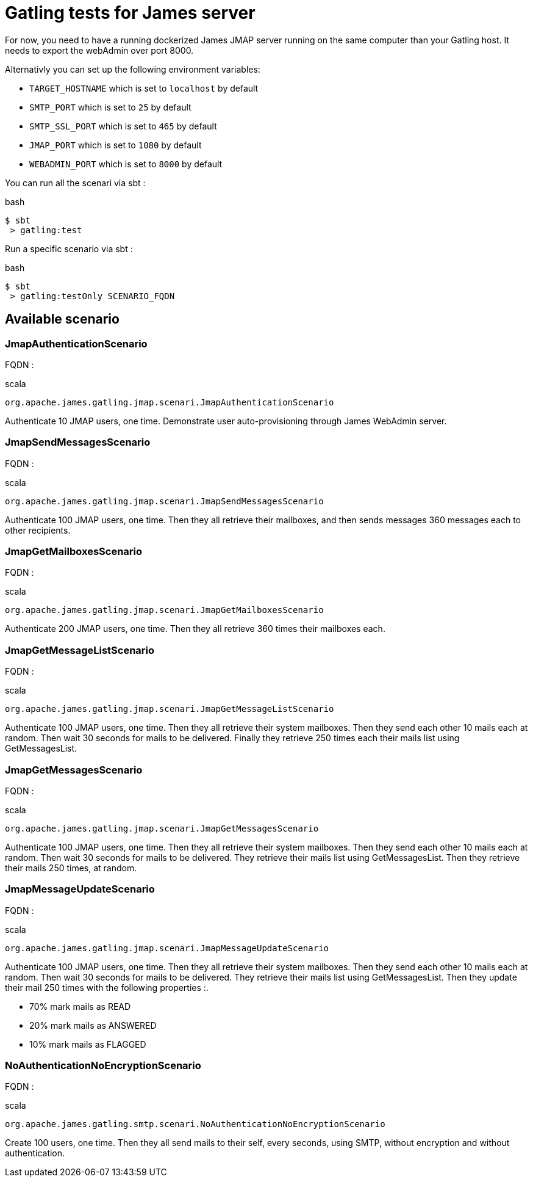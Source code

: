 = Gatling tests for James server

For now, you need to have a running dockerized James JMAP server running on the same computer than your Gatling host. It needs to export the webAdmin over port 8000.

Alternativly you can set up the following environment variables:

 * `TARGET_HOSTNAME` which is set to `localhost` by default
 * `SMTP_PORT` which is set to `25` by default
 * `SMTP_SSL_PORT` which is set to `465` by default
 * `JMAP_PORT` which is set to `1080` by default
 * `WEBADMIN_PORT` which is set to `8000` by default

You can run all the scenari via sbt :

.bash
----
$ sbt
 > gatling:test
----

Run a specific scenario via sbt :

.bash
----
$ sbt
 > gatling:testOnly SCENARIO_FQDN
----

== Available scenario

=== JmapAuthenticationScenario

FQDN :

.scala
----
org.apache.james.gatling.jmap.scenari.JmapAuthenticationScenario
----

Authenticate 10 JMAP users, one time. Demonstrate user auto-provisioning through James WebAdmin server.

=== JmapSendMessagesScenario

FQDN :

.scala
----
org.apache.james.gatling.jmap.scenari.JmapSendMessagesScenario
----

Authenticate 100 JMAP users, one time. Then they all retrieve their mailboxes, and then sends messages 360 messages each to other recipients.

=== JmapGetMailboxesScenario

FQDN :

.scala
----
org.apache.james.gatling.jmap.scenari.JmapGetMailboxesScenario
----

Authenticate 200 JMAP users, one time. Then they all retrieve 360 times their mailboxes each.

=== JmapGetMessageListScenario

FQDN :

.scala
----
org.apache.james.gatling.jmap.scenari.JmapGetMessageListScenario
----

Authenticate 100 JMAP users, one time. Then they all retrieve their system mailboxes. Then they send each other 10 mails each at random. Then wait 30 seconds for mails to be delivered. Finally they retrieve 250 times each their mails list using GetMessagesList.

=== JmapGetMessagesScenario

FQDN :

.scala
----
org.apache.james.gatling.jmap.scenari.JmapGetMessagesScenario
----

Authenticate 100 JMAP users, one time. Then they all retrieve their system mailboxes. Then they send each other 10 mails each at random. Then wait 30 seconds for mails to be delivered. They retrieve their mails list using GetMessagesList. Then they retrieve their mails 250 times, at random.

=== JmapMessageUpdateScenario

FQDN :

.scala
----
org.apache.james.gatling.jmap.scenari.JmapMessageUpdateScenario
----

Authenticate 100 JMAP users, one time. Then they all retrieve their system mailboxes. Then they send each other 10 mails each at random. Then wait 30 seconds for mails to be delivered. They retrieve their mails list using GetMessagesList. Then they update their mail 250 times with the following properties :.

 - 70% mark mails as READ
 - 20% mark mails as ANSWERED
 - 10% mark mails as FLAGGED

=== NoAuthenticationNoEncryptionScenario

FQDN :

.scala
----
org.apache.james.gatling.smtp.scenari.NoAuthenticationNoEncryptionScenario
----

Create 100 users, one time. Then they all send mails to their self, every seconds, using SMTP, without encryption and without authentication.
